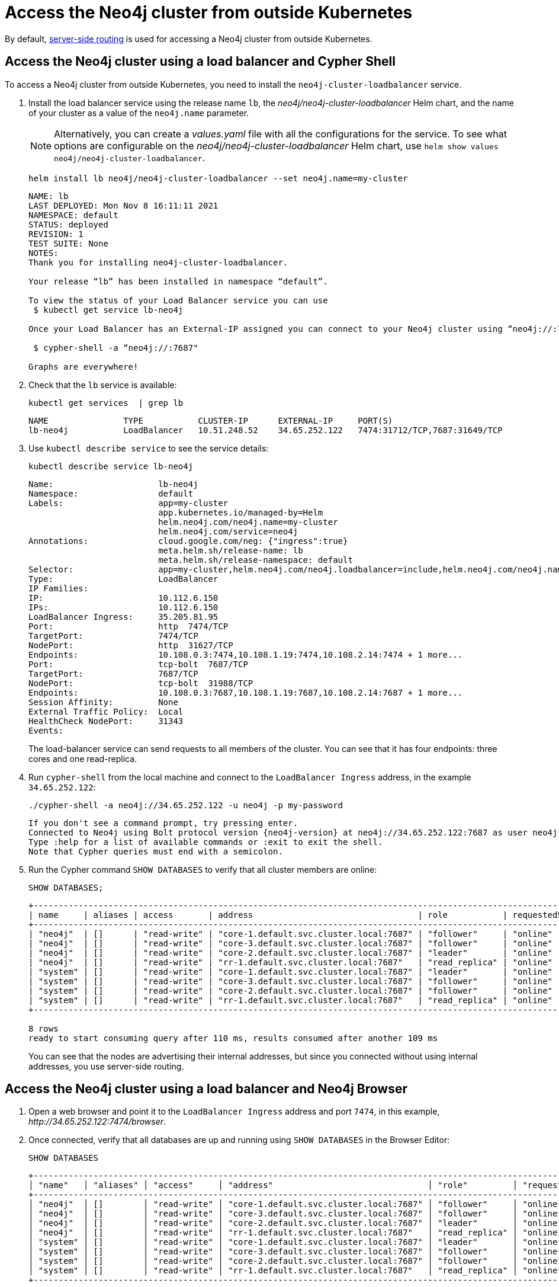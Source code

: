 :description: This section describes how to access the Neo4j cluster from outside Kubernetes using a load balancer.
[role=enterprise-edition]
[[cc-access-outside-k8s]]
= Access the Neo4j cluster from outside Kubernetes

By default, xref:clustering/internals.adoc#causal-clustering-routing[server-side routing] is used for accessing a Neo4j cluster from outside Kubernetes.

[[cc-access-loadbalancer]]
== Access the Neo4j cluster using a load balancer and Cypher Shell

To access a Neo4j cluster from outside Kubernetes, you need to install the `neo4j-cluster-loadbalancer` service.

. Install the load balancer service using the release name `lb`, the _neo4j/neo4j-cluster-loadbalancer_ Helm chart, and the name of your cluster as a value of the `neo4j.name` parameter.
+
[NOTE]
====
Alternatively, you can create a _values.yaml_ file with all the configurations for the service.
To see what options are configurable on the _neo4j/neo4j-cluster-loadbalancer_ Helm chart, use `helm show values neo4j/neo4j-cluster-loadbalancer`.
====
+
[source, shell, subs="attributes"]
----
helm install lb neo4j/neo4j-cluster-loadbalancer --set neo4j.name=my-cluster
----
+
[source, result, subs="attributes", role=nocopy]
----
NAME: lb
LAST DEPLOYED: Mon Nov 8 16:11:11 2021
NAMESPACE: default
STATUS: deployed
REVISION: 1
TEST SUITE: None
NOTES:
Thank you for installing neo4j-cluster-loadbalancer.

Your release “lb” has been installed in namespace “default”.

To view the status of your Load Balancer service you can use
 $ kubectl get service lb-neo4j

Once your Load Balancer has an External-IP assigned you can connect to your Neo4j cluster using “neo4j://<EXTERNAL-IP>:7687”. Try:

 $ cypher-shell -a “neo4j://<EXTERNAL-IP>:7687"

Graphs are everywhere!
----
. Check that the `lb` service is available:
+
[source, shell, subs="attributes"]
----
kubectl get services  | grep lb
----
+
[source, result, subs="attributes", role=nocopy]
----
NAME               TYPE           CLUSTER-IP      EXTERNAL-IP     PORT(S)                                                                   AGE
lb-neo4j           LoadBalancer   10.51.248.52    34.65.252.122   7474:31712/TCP,7687:31649/TCP                              3m
----

. Use `kubectl describe service` to see the service details:
+
[source, shell]
----
kubectl describe service lb-neo4j
----
+
[source, result, subs="attributes", role=nocopy]
----
Name:                     lb-neo4j
Namespace:                default
Labels:                   app=my-cluster
                          app.kubernetes.io/managed-by=Helm
                          helm.neo4j.com/neo4j.name=my-cluster
                          helm.neo4j.com/service=neo4j
Annotations:              cloud.google.com/neg: {"ingress":true}
                          meta.helm.sh/release-name: lb
                          meta.helm.sh/release-namespace: default
Selector:                 app=my-cluster,helm.neo4j.com/neo4j.loadbalancer=include,helm.neo4j.com/neo4j.name=my-cluster
Type:                     LoadBalancer
IP Families:              <none>
IP:                       10.112.6.150
IPs:                      10.112.6.150
LoadBalancer Ingress:     35.205.81.95
Port:                     http  7474/TCP
TargetPort:               7474/TCP
NodePort:                 http  31627/TCP
Endpoints:                10.108.0.3:7474,10.108.1.19:7474,10.108.2.14:7474 + 1 more...
Port:                     tcp-bolt  7687/TCP
TargetPort:               7687/TCP
NodePort:                 tcp-bolt  31988/TCP
Endpoints:                10.108.0.3:7687,10.108.1.19:7687,10.108.2.14:7687 + 1 more...
Session Affinity:         None
External Traffic Policy:  Local
HealthCheck NodePort:     31343
Events:                   <none>
----
+
The load-balancer service can send requests to all members of the cluster.
You can see that it has four endpoints: three cores and one read-replica.

. Run `cypher-shell` from the local machine and connect to the `LoadBalancer Ingress` address, in the example `34.65.252.122`:
+
[source, shell, subs="attributes"]
----
./cypher-shell -a neo4j://34.65.252.122 -u neo4j -p my-password
----
+
[source, result, subs="attributes", role=nocopy]
----
If you don't see a command prompt, try pressing enter.
Connected to Neo4j using Bolt protocol version {neo4j-version} at neo4j://34.65.252.122:7687 as user neo4j.
Type :help for a list of available commands or :exit to exit the shell.
Note that Cypher queries must end with a semicolon.
----

. Run the Cypher command `SHOW DATABASES` to verify that all cluster members are online:
+
[source, shell, subs="attributes"]
----
SHOW DATABASES;
----
+
[source, result, subs="attributes", role=nocopy]
----
+----------------------------------------------------------------------------------------------------------------------------------------------------------+
| name     | aliases | access       | address                                 | role           | requestedStatus | currentStatus | error | default | home  |
+----------------------------------------------------------------------------------------------------------------------------------------------------------+
| "neo4j"  | []      | "read-write" | "core-1.default.svc.cluster.local:7687" | "follower"     | "online"        | "online"      | ""    | TRUE    | TRUE  |
| "neo4j"  | []      | "read-write" | "core-3.default.svc.cluster.local:7687" | "follower"     | "online"        | "online"      | ""    | TRUE    | TRUE  |
| "neo4j"  | []      | "read-write" | "core-2.default.svc.cluster.local:7687" | "leader"       | "online"        | "online"      | ""    | TRUE    | TRUE  |
| "neo4j"  | []      | "read-write" | "rr-1.default.svc.cluster.local:7687"   | "read_replica" | "online"        | "online"      | ""    | TRUE    | TRUE  |
| "system" | []      | "read-write" | "core-1.default.svc.cluster.local:7687" | "leader"       | "online"        | "online"      | ""    | FALSE   | FALSE |
| "system" | []      | "read-write" | "core-3.default.svc.cluster.local:7687" | "follower"     | "online"        | "online"      | ""    | FALSE   | FALSE |
| "system" | []      | "read-write" | "core-2.default.svc.cluster.local:7687" | "follower"     | "online"        | "online"      | ""    | FALSE   | FALSE |
| "system" | []      | "read-write" | "rr-1.default.svc.cluster.local:7687"   | "read_replica" | "online"        | "online"      | ""    | FALSE   | FALSE |
+----------------------------------------------------------------------------------------------------------------------------------------------------------+

8 rows
ready to start consuming query after 110 ms, results consumed after another 109 ms
----
+
You can see that the nodes are advertising their internal addresses, but since you connected without using internal addresses, you use server-side routing.

[[cc-access-browser]]
== Access the Neo4j cluster using a load balancer and Neo4j Browser

. Open a web browser and point it to the `LoadBalancer Ingress` address and port `7474`, in this example, _\http://34.65.252.122:7474/browser_.

. Once connected, verify that all databases are up and running using `SHOW DATABASES` in the Browser Editor:
+
[source, shell, subs="attributes"]
----
SHOW DATABASES
----
+
[source, result, subs="attributes", role=nocopy]
----
+----------------------------------------------------------------------------------------------------------------------------------------------------------------------------+
│ "name"   │ "aliases" │ "access"     │ "address"                               │ "role"         │ "requestedStatus" │ "currentStatus" │ "error" │ "default" │ "home" │
+----------------------------------------------------------------------------------------------------------------------------------------------------------------------------+
│ "neo4j"  │ []        │ "read-write" │ "core-1.default.svc.cluster.local:7687" │ "follower"     │ "online"          │ "online"        │ ""      │ true      │ true   │
│ "neo4j"  │ []        │ "read-write" │ "core-3.default.svc.cluster.local:7687" │ "follower"     │ "online"          │ "online"        │ ""      │ true      │ true   │
│ "neo4j"  │ []        │ "read-write" │ "core-2.default.svc.cluster.local:7687" │ "leader"       │ "online"          │ "online"        │ ""      │ true      │ true   │
│ "neo4j"  │ []        │ "read-write" │ "rr-1.default.svc.cluster.local:7687"   │ "read_replica" │ "online"          │ "online"        │ ""      │ true      │ true   │
│ "system" │ []        │ "read-write" │ "core-1.default.svc.cluster.local:7687" │ "leader"       │ "online"          │ "online"        │ ""      │ false     │ false  │
│ "system" │ []        │ "read-write" │ "core-3.default.svc.cluster.local:7687" │ "follower"     │ "online"          │ "online"        │ ""      │ false     │ false  │
│ "system" │ []        │ "read-write" │ "core-2.default.svc.cluster.local:7687" │ "follower"     │ "online"          │ "online"        │ ""      │ false     │ false  │
│ "system" │ []        │ "read-write" │ "rr-1.default.svc.cluster.local:7687"   │ "read_replica" │ "online"          │ "online"        │ ""      │ false     │ false  │
+----------------------------------------------------------------------------------------------------------------------------------------------------------------------------+
----
